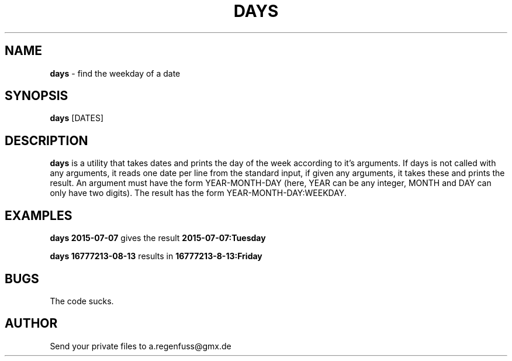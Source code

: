 .TH DAYS 1
.SH NAME
\fBdays\fR \- find the weekday of a date

.SH SYNOPSIS
\fBdays\fR [DATES]

.SH DESCRIPTION
\fBdays\fR is a utility that takes dates and prints the day of the
week according to it's arguments.
If days is not called with any arguments, it reads one date per line from the standard input, if given any arguments, it takes these and prints the result.
An argument must have the form YEAR-MONTH-DAY (here, YEAR can be any integer, MONTH and DAY can only have two digits). The result has the form YEAR-MONTH-DAY:WEEKDAY.

.SH EXAMPLES
\fBdays 2015-07-07\fR gives the result \fB2015-07-07:Tuesday\fR
.P
\fBdays 16777213-08-13\fR results in \fB16777213-8-13:Friday\fR

.SH BUGS
The code sucks.

.SH AUTHOR
Send your private files to a.regenfuss@gmx.de
